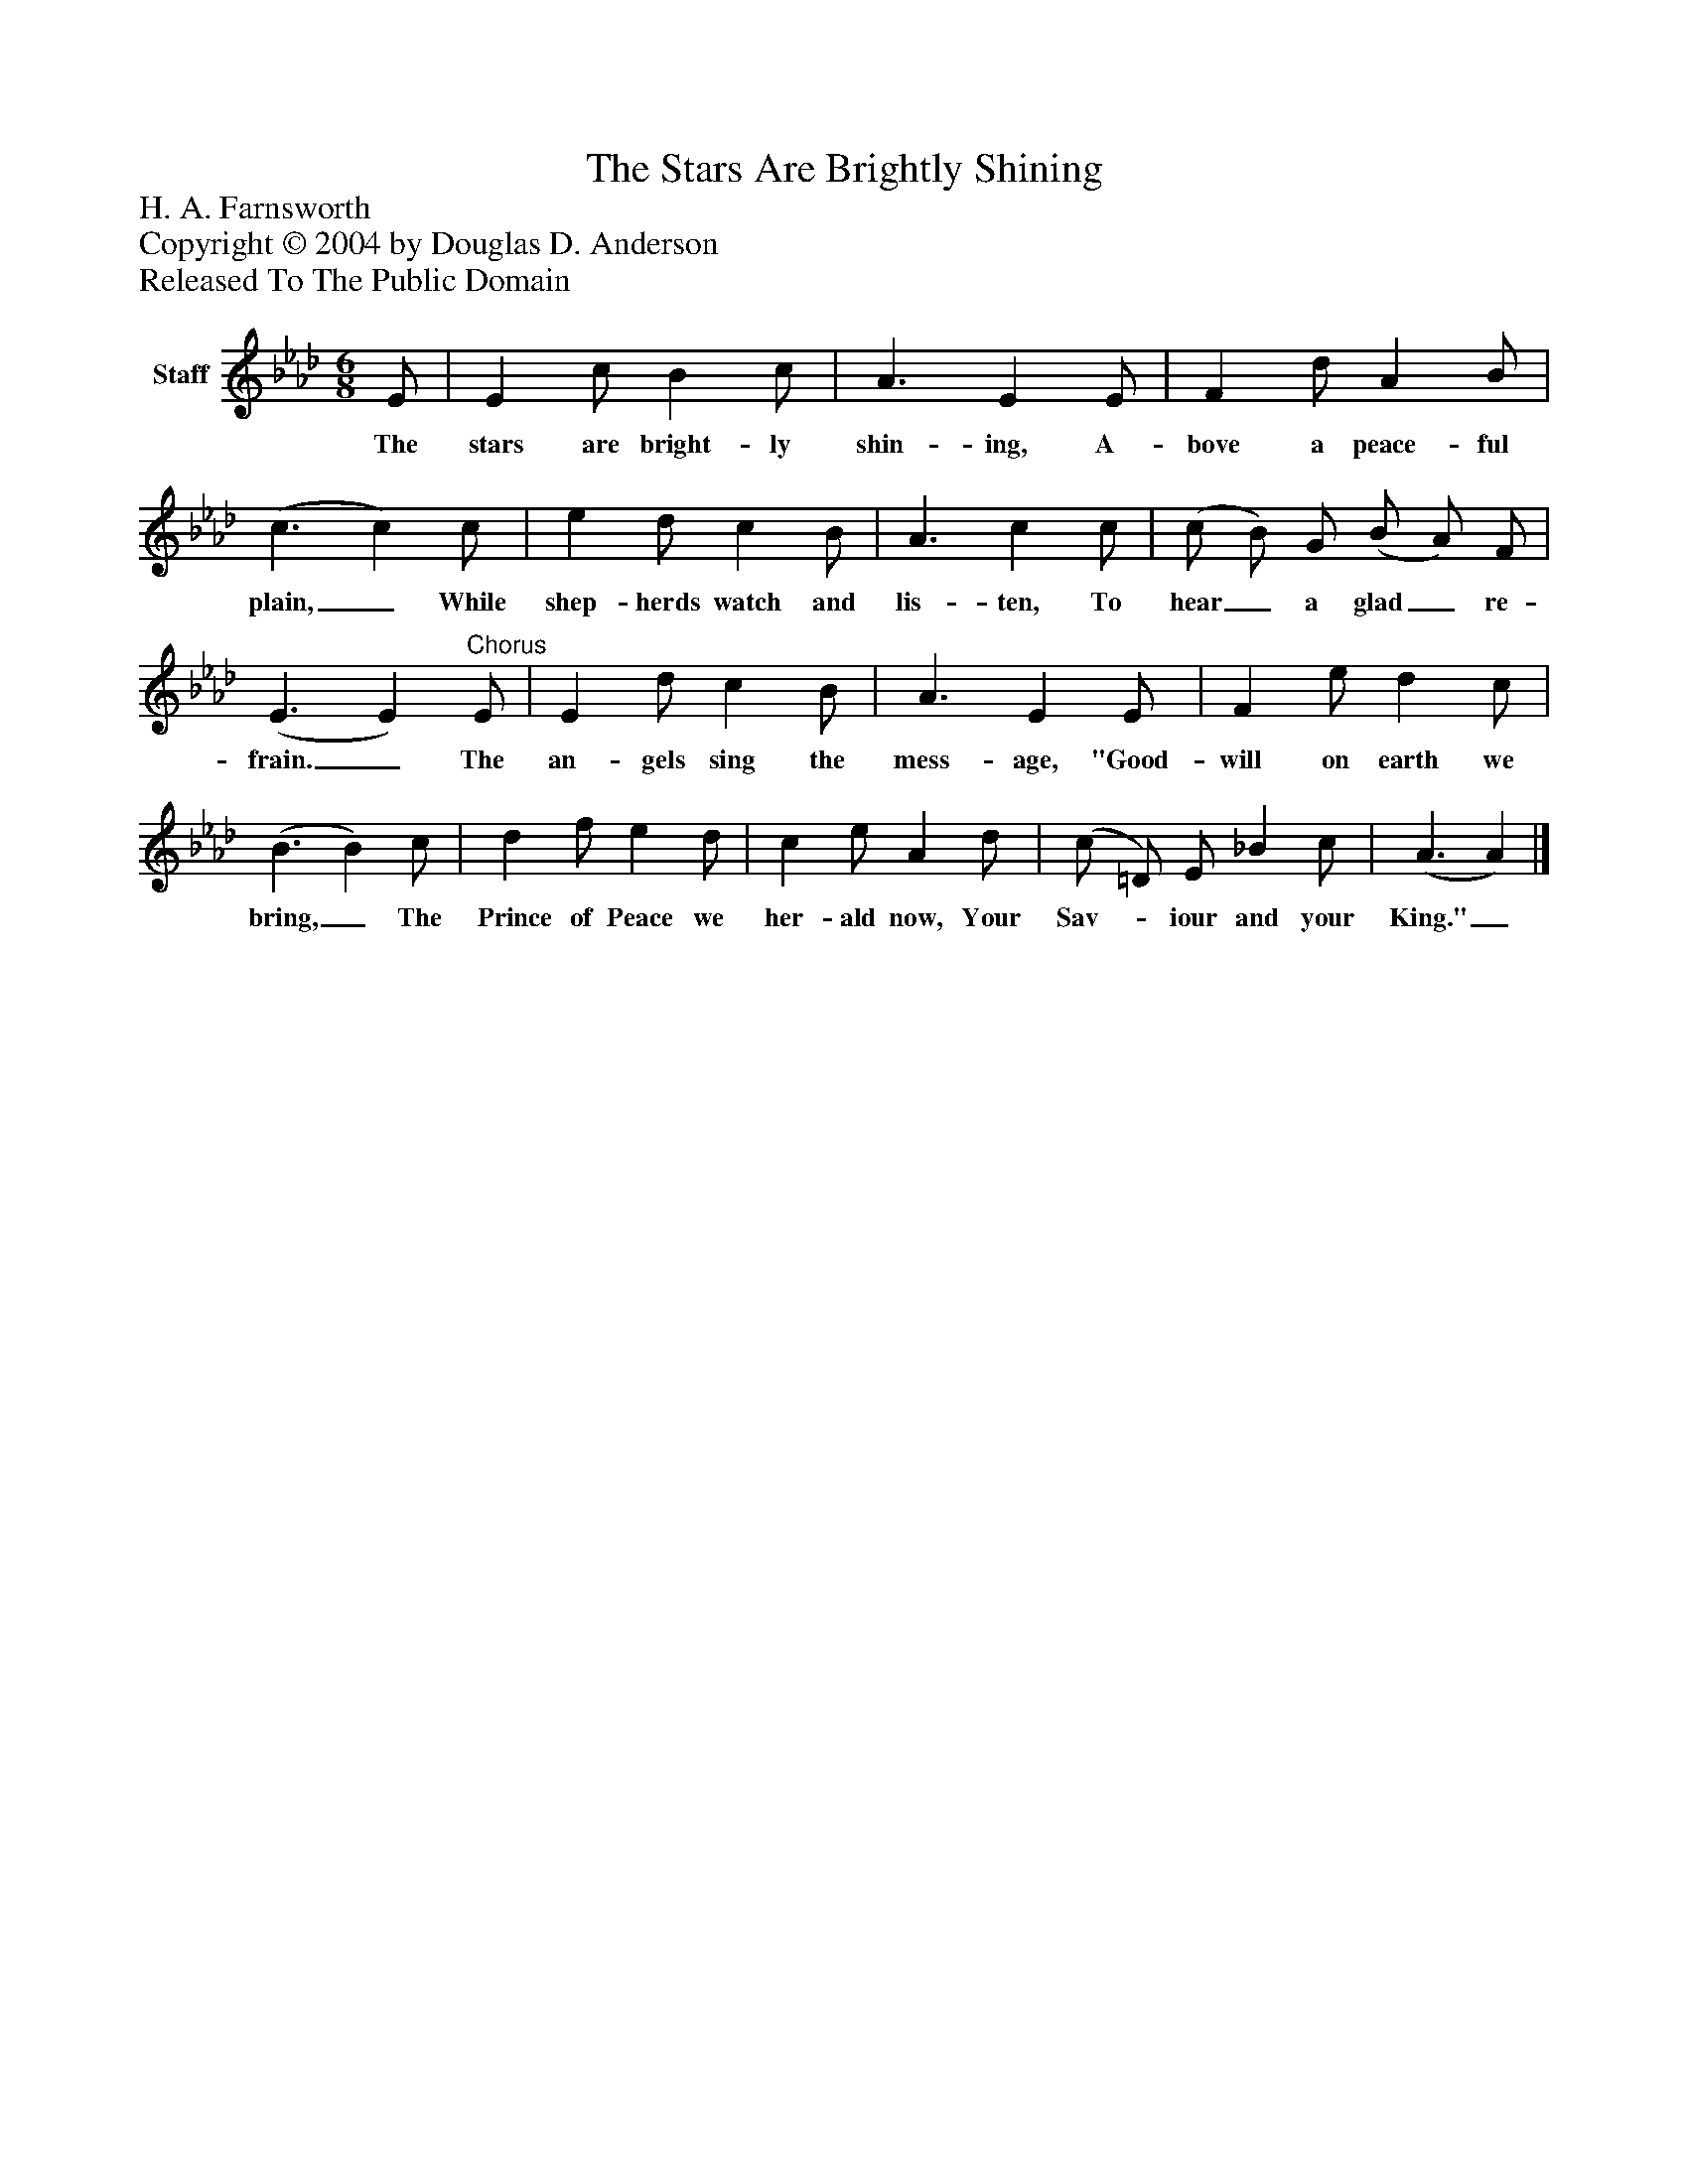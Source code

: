 %%abc-creator mxml2abc 1.4
%%abc-version 2.0
%%continueall true
%%titletrim true
%%titleformat A-1 T C1, Z-1, S-1
X: 0
T: The Stars Are Brightly Shining
Z: H. A. Farnsworth
Z: Copyright © 2004 by Douglas D. Anderson
Z: Released To The Public Domain
L: 1/4
M: 6/8
V: P1 name="Staff"
%%MIDI program 1 19
K: Ab
[V: P1]  E/ | E c/ B c/ | A3/ E E/ | F d/ A B/ | (c3/ c) c/ | e d/ c B/ | A3/ c c/ | (c/ B/) G/ (B/ A/) F/ | (E3/ E)"^Chorus" E/ | E d/ c B/ | A3/ E E/ | F e/ d c/ | (B3/ B) c/ | d f/ e d/ | c e/ A d/ | (c/ =D/) E/ _B c/ | (A3/ A)|]
w: The stars are bright- ly shin- ing, A- bove a peace- ful plain,_ While shep- herds watch and lis- ten, To hear_ a glad_ re- frain._ The an- gels sing the mess- age, "Good- will on earth we bring,_ The Prince of Peace we her- ald now, Your Sav-_ iour and your King."_

